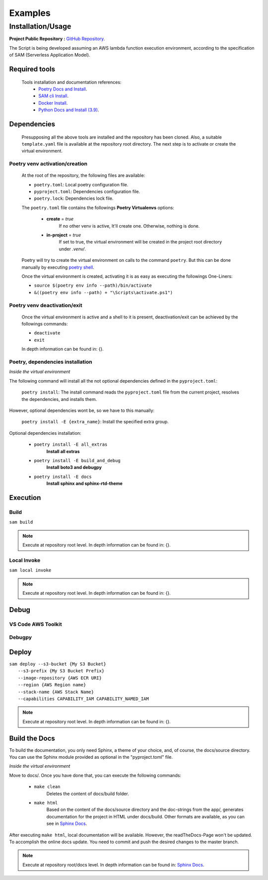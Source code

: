 ########
Examples
########

******************
Installation/Usage
******************

**Project Public Repository :**  `GitHub Repository`_.

The Script is being developed assuming an AWS lambda function execution environment, according to 
the specification of SAM \(Serverless Application Model\).

.. todo:: 
    The template is not present in the public repository due to security reasons. 
    Future versions will include a secure template defining all necessary AWS resources.


Required tools
**************

    Tools installation and documentation references:
        * `Poetry Docs and Install`_.
        * `SAM cli Install`_.
        * `Docker Install`_.
        * `Python Docs and Install \(3.9\)`_.


Dependencies
************

    Presupposing all the above tools are installed and the repository has been cloned. Also, a suitable
    ``template.yaml`` file is available at the repository root directory. The next step is to activate or
    create the virtual environment.

Poetry venv activation/creation
^^^^^^^^^^^^^^^^^^^^^^^^^^^^^^^

    At the root of the repository, the following files are available:

    * ``poetry.toml``: Local poetry configuration file.
    * ``pyproject.toml``: Dependencies configuration file.
    * ``poetry.lock``: Dependencies lock file.

    The ``poetry.toml`` file contains the followings **Poetry Virtualenvs** options:

        * **create** = *true* 
            If no other venv is active, It'll create one. Otherwise, nothing is done.

        * **in-project** = *true*
            If set to true, the virtual environment will be created in the project root directory
            under *.venv/*.

    Poetry will try to create the virtual environment on calls to the command ``poetry``. But this can
    be done manually by executing `poetry shell`_.

    Once the virtual environment is created, activating it is as easy as executing the
    followings  One-Liners:

    * ``source $(poetry env info --path)/bin/activate``
    * ``&((poetry env info --path) + "\Scripts\activate.ps1")``

Poetry venv deactivation/exit
^^^^^^^^^^^^^^^^^^^^^^^^^^^^^

    Once the virtual environment is active and a shell to it is present, deactivation/exit can be
    achieved by the followings commands:

    * ``deactivate``
    * ``exit``

    In depth information can be found in: {}.

Poetry, dependencies installation
^^^^^^^^^^^^^^^^^^^^^^^^^^^^^^^^^

*Inside the virtual environment*

|   The following command will install all the not optional dependencies defined in the ``pyproject.toml``:
    
        ``poetry install``: The install command reads the ``pyproject.toml`` file from the current project, 
        resolves the dependencies, and installs them.

|   However, optional dependencies wont be, so we have to this manually:

        ``poetry install -E {extra_name}``: Install the specified extra group.

|    Optional dependencies installation:

       * ``poetry install -E all_extras``      
            **Install all extras**

       * ``poetry install -E build_and_debug``
            **Install boto3 and debugpy**

       * ``poetry install -E docs``            
            **Install sphinx and sphinx-rtd-theme**

Execution 
*********

Build
^^^^^
| ``sam build``

.. note::
    Execute at repository root level. In depth information can be found in: {}.

Local Invoke
^^^^^^^^^^^^
| ``sam local invoke``

.. note::
    Execute at repository root level. In depth information can be found in: {}.

Debug 
***** 

VS Code AWS Toolkit
^^^^^^^^^^^^^^^^^^^

Debugpy
^^^^^^^

Deploy
******
| ``sam deploy --s3-bucket {My S3 Bucket}``
|       ``--s3-prefix {My S3 Bucket Prefix}`` 
|       ``--image-repository {AWS ECR URI}``
|       ``--region {AWS Region name}``
|       ``--stack-name {AWS Stack Name}`` 
|       ``--capabilities CAPABILITY_IAM CAPABILITY_NAMED_IAM``

.. note::
    Execute at repository root level. In depth information can be found in: {}.

Build the Docs
**************

To build the documentation, you only need Sphinx, a theme of your choice, and, of course,
the docs/source directory. You can use the Sphinx module provided as optional in the 
"pyproject.toml" file. 

*Inside the virtual environment*

Move to docs/. Once you have done that, you can execute the following commands:

    * ``make clean``
        Deletes the content of docs/build folder.
    * ``make html``
        Based on the content of the docs/source directory and the doc-strings from the app/,  
        generates documentation for the project in HTML under docs/build. Other formats are available, 
        as you can see in `Sphinx Docs`_. 


After executing ``make html``, local documentation will be available. However, the readTheDocs-Page won't 
be updated. To accomplish the online docs update. You need to commit and push the desired changes to the 
master branch.

.. note::
    Execute at repository root/docs level. In depth information can be found in: `Sphinx Docs`_.

.. todo::
    Installation/Usage documentation is not as detailed as I would like. 
    Fix it when the time comes.
.. todo::
    Explain the reason to create optional dependencies.
.. todo::
    Populate in depth information where required. When the time comes.

.. _SAM cli Install: https://docs.aws.amazon.com/serverless-application-model/latest/developerguide/install-sam-cli.html
.. _Docker Install: https://docs.docker.com/get-docker/
.. _Poetry Docs and Install: https://python-poetry.org/docs/
.. _Python Docs and Install \(3.9\): https://www.python.org/downloads/
.. _GitHub Repository: https://github.com/jesse0099/EC2_INSTANCE_DESCRIPTOR
.. _poetry shell: https://python-poetry.org/docs/cli/#:~:text=has%20no%20option.-,shell,-The%20shell%20command
.. _Sphinx Docs: https://www.sphinx-doc.org/en/master/
